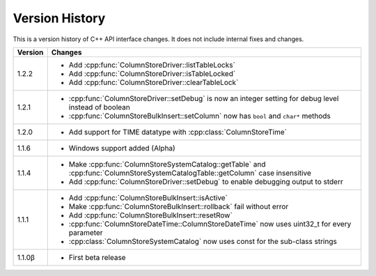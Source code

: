 Version History
===============

This is a version history of C++ API interface changes. It does not include internal fixes and changes.

+---------+---------------------------------------------------------------------------------------------------------------------------------+
| Version | Changes                                                                                                                         |
+=========+=================================================================================================================================+
| 1.2.2   | - Add :cpp:func:`ColumnStoreDriver::listTableLocks`                                                                             |
|         | - Add :cpp:func:`ColumnStoreDriver::isTableLocked`                                                                              |
|         | - Add :cpp:func:`ColumnStoreDriver::clearTableLock`                                                                             |
+---------+---------------------------------------------------------------------------------------------------------------------------------+
| 1.2.1   | - :cpp:func:`ColumnStoreDriver::setDebug` is now an integer setting for debug level instead of boolean                          |
|         | - :cpp:func:`ColumnStoreBulkInsert::setColumn` now has ``bool`` and ``char*`` methods                                           |
+---------+---------------------------------------------------------------------------------------------------------------------------------+
| 1.2.0   | - Add support for TIME datatype with :cpp:class:`ColumnStoreTime`                                                               |
+---------+---------------------------------------------------------------------------------------------------------------------------------+
| 1.1.6   | - Windows support added (Alpha)                                                                                                 |
+---------+---------------------------------------------------------------------------------------------------------------------------------+
| 1.1.4   | - Make :cpp:func:`ColumnStoreSystemCatalog::getTable` and :cpp:func:`ColumnStoreSystemCatalogTable::getColumn` case insensitive |
|         | - Add :cpp:func:`ColumnStoreDriver::setDebug` to enable debugging output to stderr                                              |
+---------+---------------------------------------------------------------------------------------------------------------------------------+
| 1.1.1   | - Add :cpp:func:`ColumnStoreBulkInsert::isActive`                                                                               |
|         | - Make :cpp:func:`ColumnStoreBulkInsert::rollback` fail without error                                                           |
|         | - Add :cpp:func:`ColumnStoreBulkInsert::resetRow`                                                                               |
|         | - :cpp:func:`ColumnStoreDateTime::ColumnStoreDateTime` now uses uint32_t for every parameter                                    |
|         | - :cpp:class:`ColumnStoreSystemCatalog` now uses const for the sub-class strings                                                |
+---------+---------------------------------------------------------------------------------------------------------------------------------+
| 1.1.0β  | - First beta release                                                                                                            |
+---------+---------------------------------------------------------------------------------------------------------------------------------+
